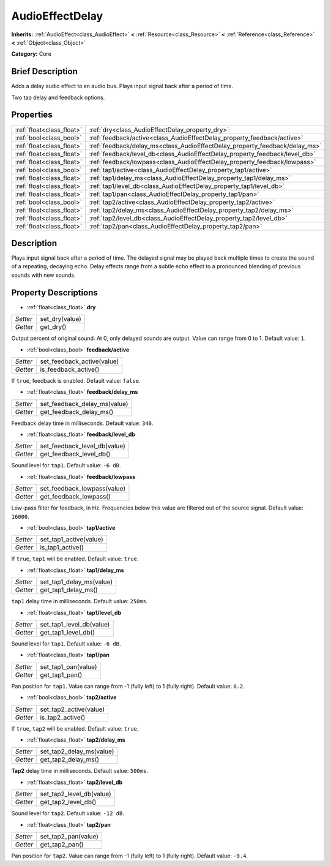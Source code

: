 .. Generated automatically by doc/tools/makerst.py in Godot's source tree.
.. DO NOT EDIT THIS FILE, but the AudioEffectDelay.xml source instead.
.. The source is found in doc/classes or modules/<name>/doc_classes.

.. _class_AudioEffectDelay:

AudioEffectDelay
================

**Inherits:** :ref:`AudioEffect<class_AudioEffect>` **<** :ref:`Resource<class_Resource>` **<** :ref:`Reference<class_Reference>` **<** :ref:`Object<class_Object>`

**Category:** Core

Brief Description
-----------------

Adds a delay audio effect to an audio bus. Plays input signal back after a period of time.

Two tap delay and feedback options.

Properties
----------

+---------------------------+-----------------------------------------------------------------------------+
| :ref:`float<class_float>` | :ref:`dry<class_AudioEffectDelay_property_dry>`                             |
+---------------------------+-----------------------------------------------------------------------------+
| :ref:`bool<class_bool>`   | :ref:`feedback/active<class_AudioEffectDelay_property_feedback/active>`     |
+---------------------------+-----------------------------------------------------------------------------+
| :ref:`float<class_float>` | :ref:`feedback/delay_ms<class_AudioEffectDelay_property_feedback/delay_ms>` |
+---------------------------+-----------------------------------------------------------------------------+
| :ref:`float<class_float>` | :ref:`feedback/level_db<class_AudioEffectDelay_property_feedback/level_db>` |
+---------------------------+-----------------------------------------------------------------------------+
| :ref:`float<class_float>` | :ref:`feedback/lowpass<class_AudioEffectDelay_property_feedback/lowpass>`   |
+---------------------------+-----------------------------------------------------------------------------+
| :ref:`bool<class_bool>`   | :ref:`tap1/active<class_AudioEffectDelay_property_tap1/active>`             |
+---------------------------+-----------------------------------------------------------------------------+
| :ref:`float<class_float>` | :ref:`tap1/delay_ms<class_AudioEffectDelay_property_tap1/delay_ms>`         |
+---------------------------+-----------------------------------------------------------------------------+
| :ref:`float<class_float>` | :ref:`tap1/level_db<class_AudioEffectDelay_property_tap1/level_db>`         |
+---------------------------+-----------------------------------------------------------------------------+
| :ref:`float<class_float>` | :ref:`tap1/pan<class_AudioEffectDelay_property_tap1/pan>`                   |
+---------------------------+-----------------------------------------------------------------------------+
| :ref:`bool<class_bool>`   | :ref:`tap2/active<class_AudioEffectDelay_property_tap2/active>`             |
+---------------------------+-----------------------------------------------------------------------------+
| :ref:`float<class_float>` | :ref:`tap2/delay_ms<class_AudioEffectDelay_property_tap2/delay_ms>`         |
+---------------------------+-----------------------------------------------------------------------------+
| :ref:`float<class_float>` | :ref:`tap2/level_db<class_AudioEffectDelay_property_tap2/level_db>`         |
+---------------------------+-----------------------------------------------------------------------------+
| :ref:`float<class_float>` | :ref:`tap2/pan<class_AudioEffectDelay_property_tap2/pan>`                   |
+---------------------------+-----------------------------------------------------------------------------+

Description
-----------

Plays input signal back after a period of time. The delayed signal may be played back multiple times to create the sound of a repeating, decaying echo. Delay effects range from a subtle echo effect to a pronounced blending of previous sounds with new sounds.

Property Descriptions
---------------------

.. _class_AudioEffectDelay_property_dry:

- :ref:`float<class_float>` **dry**

+----------+----------------+
| *Setter* | set_dry(value) |
+----------+----------------+
| *Getter* | get_dry()      |
+----------+----------------+

Output percent of original sound. At 0, only delayed sounds are output. Value can range from 0 to 1. Default value: ``1``.

.. _class_AudioEffectDelay_property_feedback/active:

- :ref:`bool<class_bool>` **feedback/active**

+----------+----------------------------+
| *Setter* | set_feedback_active(value) |
+----------+----------------------------+
| *Getter* | is_feedback_active()       |
+----------+----------------------------+

If ``true``, feedback is enabled. Default value: ``false``.

.. _class_AudioEffectDelay_property_feedback/delay_ms:

- :ref:`float<class_float>` **feedback/delay_ms**

+----------+------------------------------+
| *Setter* | set_feedback_delay_ms(value) |
+----------+------------------------------+
| *Getter* | get_feedback_delay_ms()      |
+----------+------------------------------+

Feedback delay time in milliseconds. Default value: ``340``.

.. _class_AudioEffectDelay_property_feedback/level_db:

- :ref:`float<class_float>` **feedback/level_db**

+----------+------------------------------+
| *Setter* | set_feedback_level_db(value) |
+----------+------------------------------+
| *Getter* | get_feedback_level_db()      |
+----------+------------------------------+

Sound level for ``tap1``. Default value: ``-6 dB``.

.. _class_AudioEffectDelay_property_feedback/lowpass:

- :ref:`float<class_float>` **feedback/lowpass**

+----------+-----------------------------+
| *Setter* | set_feedback_lowpass(value) |
+----------+-----------------------------+
| *Getter* | get_feedback_lowpass()      |
+----------+-----------------------------+

Low-pass filter for feedback, in Hz. Frequencies below this value are filtered out of the source signal. Default value: ``16000``.

.. _class_AudioEffectDelay_property_tap1/active:

- :ref:`bool<class_bool>` **tap1/active**

+----------+------------------------+
| *Setter* | set_tap1_active(value) |
+----------+------------------------+
| *Getter* | is_tap1_active()       |
+----------+------------------------+

If ``true``, ``tap1`` will be enabled. Default value: ``true``.

.. _class_AudioEffectDelay_property_tap1/delay_ms:

- :ref:`float<class_float>` **tap1/delay_ms**

+----------+--------------------------+
| *Setter* | set_tap1_delay_ms(value) |
+----------+--------------------------+
| *Getter* | get_tap1_delay_ms()      |
+----------+--------------------------+

``tap1`` delay time in milliseconds. Default value: ``250ms``.

.. _class_AudioEffectDelay_property_tap1/level_db:

- :ref:`float<class_float>` **tap1/level_db**

+----------+--------------------------+
| *Setter* | set_tap1_level_db(value) |
+----------+--------------------------+
| *Getter* | get_tap1_level_db()      |
+----------+--------------------------+

Sound level for ``tap1``. Default value: ``-6 dB``.

.. _class_AudioEffectDelay_property_tap1/pan:

- :ref:`float<class_float>` **tap1/pan**

+----------+---------------------+
| *Setter* | set_tap1_pan(value) |
+----------+---------------------+
| *Getter* | get_tap1_pan()      |
+----------+---------------------+

Pan position for ``tap1``. Value can range from -1 (fully left) to 1 (fully right). Default value: ``0.2``.

.. _class_AudioEffectDelay_property_tap2/active:

- :ref:`bool<class_bool>` **tap2/active**

+----------+------------------------+
| *Setter* | set_tap2_active(value) |
+----------+------------------------+
| *Getter* | is_tap2_active()       |
+----------+------------------------+

If ``true``, ``tap2`` will be enabled. Default value: ``true``.

.. _class_AudioEffectDelay_property_tap2/delay_ms:

- :ref:`float<class_float>` **tap2/delay_ms**

+----------+--------------------------+
| *Setter* | set_tap2_delay_ms(value) |
+----------+--------------------------+
| *Getter* | get_tap2_delay_ms()      |
+----------+--------------------------+

**Tap2** delay time in milliseconds. Default value: ``500ms``.

.. _class_AudioEffectDelay_property_tap2/level_db:

- :ref:`float<class_float>` **tap2/level_db**

+----------+--------------------------+
| *Setter* | set_tap2_level_db(value) |
+----------+--------------------------+
| *Getter* | get_tap2_level_db()      |
+----------+--------------------------+

Sound level for ``tap2``. Default value: ``-12 dB``.

.. _class_AudioEffectDelay_property_tap2/pan:

- :ref:`float<class_float>` **tap2/pan**

+----------+---------------------+
| *Setter* | set_tap2_pan(value) |
+----------+---------------------+
| *Getter* | get_tap2_pan()      |
+----------+---------------------+

Pan position for ``tap2``. Value can range from -1 (fully left) to 1 (fully right). Default value: ``-0.4``.

